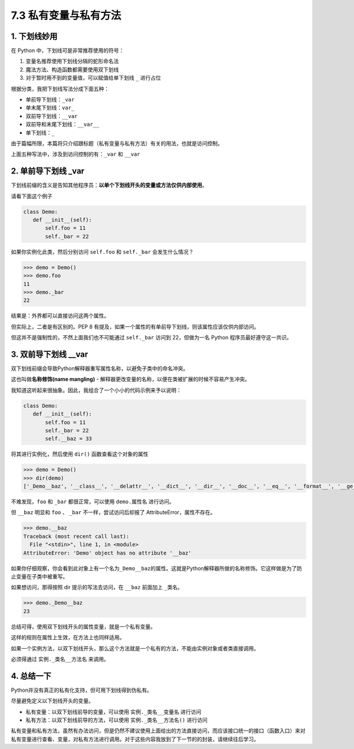 7.3 私有变量与私有方法
======================

1. 下划线妙用
-------------

在 Python 中，下划线可是非常推荐使用的符号：

1. 变量名推荐使用下划线分隔的蛇形命名法
2. 魔法方法、构造函数都需要使用双下划线
3. 对于暂时用不到的变量值，可以赋值给单下划线 ``_`` 进行占位

根据分类，我把下划线写法分成下面五种：

-  单前导下划线：\ ``_var``
-  单末尾下划线：\ ``var_``
-  双前导下划线：\ ``__var``
-  双前导和末尾下划线：\ ``__var__``
-  单下划线：\ ``_``

由于篇幅所限，本篇将只介绍跟标题（私有变量与私有方法）有关的用法，也就是访问控制。

上面五种写法中，涉及到访问控制的有：\ ``_var`` 和 ``__var``

2. 单前导下划线 \_var
---------------------

下划线前缀的含义是告知其他程序员：\ **以单个下划线开头的变量或方法仅供内部使用**\ 。

请看下面这个例子

.. code:: python

   class Demo:
      def __init__(self):
          self.foo = 11
          self._bar = 22

如果你实例化此类，然后分别访问 ``self.foo`` 和 ``self._bar``
会发生什么情况？

.. code:: python

   >>> demo = Demo()
   >>> demo.foo
   11
   >>> demo._bar
   22

结果是：外界都可以直接访问这两个属性。

但实际上，二者是有区别的。PEP 8
有提及，如果一个属性的有单前导下划线，则该属性应该仅供内部访问。

但这并不是强制性的，不然上面我们也不可能通过 ``self._bar`` 访问到
22，但做为一名 Python 程序员最好遵守这一共识。

3. 双前导下划线 \__var
----------------------

双下划线前缀会导致Python解释器重写属性名称，以避免子类中的命名冲突。

这也叫做\ **名称修饰(name mangling)** -
解释器更改变量的名称，以便在类被扩展的时候不容易产生冲突。

我知道这听起来很抽象。因此，我组合了一个小小的代码示例来予以说明：

.. code:: python

   class Demo:
      def __init__(self):
          self.foo = 11
          self._bar = 22
          self.__baz = 33

将其进行实例化，然后使用 ``dir()`` 函数查看这个对象的属性

.. code:: python

   >>> demo = Demo()
   >>> dir(demo)
   ['_Demo__baz', '__class__', '__delattr__', '__dict__', '__dir__', '__doc__', '__eq__', '__format__', '__ge__', '__getattribute__', '__gt__', '__hash__', '__init__', '__init_subclass__', '__le__', '__lt__', '__module__', '__ne__', '__new__', '__reduce__', '__reduce_ex__', '__repr__', '__setattr__', '__sizeof__', '__str__', '__subclasshook__', '__weakref__', '_bar', 'foo']

不难发现，\ ``foo`` 和 ``_bar`` 都很正常，可以使用 ``demo.属性名``
进行访问。

但 ``__baz`` 明显和 ``foo`` 、 ``_bar`` 不一样，尝试访问后却报了
AttributeError，属性不存在。

.. code:: python

   >>> demo.__baz
   Traceback (most recent call last):
     File "<stdin>", line 1, in <module>
   AttributeError: 'Demo' object has no attribute '__baz'

如果你仔细观察，你会看到此对象上有一个名为\ ``_Demo__baz``\ 的属性。这就是Python解释器所做的名称修饰。它这样做是为了防止变量在子类中被重写。

如果想访问，那得按照 dir 提示的写法去访问，在 ``__baz`` 前面加上
``_类名``\ 。

.. code:: python

   >>> demo._Demo__baz
   23

总结可得，使用双下划线开头的属性变量，就是一个私有变量。

这样的规则在属性上生效，在方法上也同样适用。

如果一个实例方法，以双下划线开头，那么这个方法就是一个私有的方法，不能由实例对象或者类直接调用。

必须得通过 ``实例._类名__方法名`` 来调用。

4. 总结一下
-----------

Python并没有真正的私有化支持，但可用下划线得到伪私有。

尽量避免定义以下划线开头的变量。

-  私有变量：以双下划线前导的变量，可以使用 ``实例._类名__变量名``
   进行访问
-  私有方法：以双下划线前导的方法，可以使用 ``实例._类名__方法名()``
   进行访问

私有变量和私有方法，虽然有办法访问，但是仍然不建议使用上面给出的方法直接访问，而应该接口统一的接口（函数入口）来对私有变量进行查看、变量，对私有方法进行调用。对于这些内容我放到了下一节的的封装，请继续往后学习。
